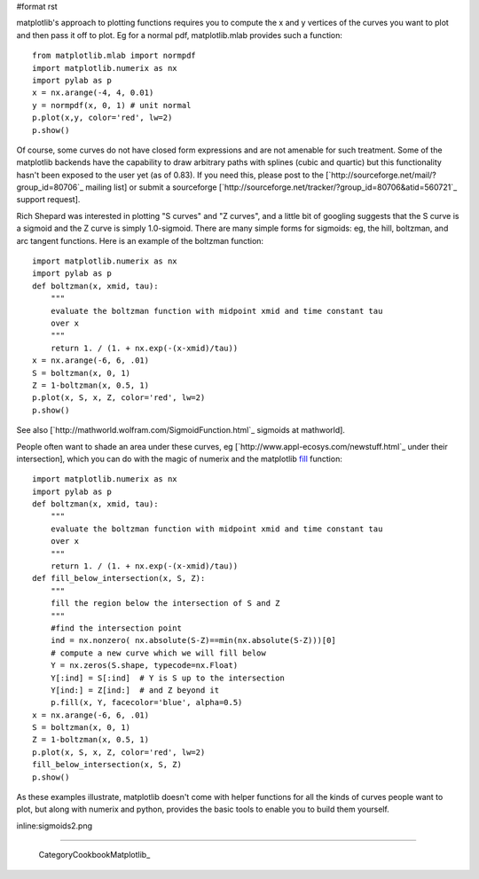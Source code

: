 #format rst

matplotlib's approach to plotting functions requires you to compute the x and y vertices of the curves you want to plot and then pass it off to plot.  Eg for a normal pdf, matplotlib.mlab provides such a function:

::

   from matplotlib.mlab import normpdf
   import matplotlib.numerix as nx
   import pylab as p
   x = nx.arange(-4, 4, 0.01)
   y = normpdf(x, 0, 1) # unit normal
   p.plot(x,y, color='red', lw=2)
   p.show()

Of course, some curves do not have closed form expressions and are not amenable for such treatment.  Some of the matplotlib backends have the capability to draw arbitrary paths with splines (cubic and quartic) but this functionality hasn't been exposed to the user yet (as of 0.83).  If you need this, please post to the [`http://sourceforge.net/mail/?group_id=80706`_ mailing list] or submit a sourceforge [`http://sourceforge.net/tracker/?group_id=80706&atid=560721`_ support request].

Rich Shepard was interested in plotting "S curves" and "Z curves", and a little bit of googling suggests that the S curve is a sigmoid and the Z curve is simply 1.0-sigmoid.  There are many simple forms for sigmoids: eg, the hill, boltzman, and arc tangent functions.  Here is an example of the boltzman function:

::

   import matplotlib.numerix as nx
   import pylab as p
   def boltzman(x, xmid, tau):
       """
       evaluate the boltzman function with midpoint xmid and time constant tau
       over x
       """
       return 1. / (1. + nx.exp(-(x-xmid)/tau))
   x = nx.arange(-6, 6, .01)
   S = boltzman(x, 0, 1)
   Z = 1-boltzman(x, 0.5, 1)
   p.plot(x, S, x, Z, color='red', lw=2)
   p.show()

See also [`http://mathworld.wolfram.com/SigmoidFunction.html`_ sigmoids at mathworld].

People often want to shade an area under these curves, eg [`http://www.appl-ecosys.com/newstuff.html`_ under their intersection], which you can do with the magic of numerix and the matplotlib `fill <http://matplotlib.sourceforge.net/matplotlib.pylab.html#-fill>`_ function:

::

   import matplotlib.numerix as nx
   import pylab as p
   def boltzman(x, xmid, tau):
       """
       evaluate the boltzman function with midpoint xmid and time constant tau
       over x
       """
       return 1. / (1. + nx.exp(-(x-xmid)/tau))
   def fill_below_intersection(x, S, Z):
       """
       fill the region below the intersection of S and Z
       """
       #find the intersection point
       ind = nx.nonzero( nx.absolute(S-Z)==min(nx.absolute(S-Z)))[0]
       # compute a new curve which we will fill below
       Y = nx.zeros(S.shape, typecode=nx.Float)
       Y[:ind] = S[:ind]  # Y is S up to the intersection
       Y[ind:] = Z[ind:]  # and Z beyond it
       p.fill(x, Y, facecolor='blue', alpha=0.5)
   x = nx.arange(-6, 6, .01)
   S = boltzman(x, 0, 1)
   Z = 1-boltzman(x, 0.5, 1)
   p.plot(x, S, x, Z, color='red', lw=2)
   fill_below_intersection(x, S, Z)
   p.show()

As these examples illustrate, matplotlib doesn't come with helper functions for all the kinds of curves people want to plot, but along with numerix and python, provides the basic tools to enable you to build them yourself.

inline:sigmoids2.png

-------------------------

 CategoryCookbookMatplotlib_

